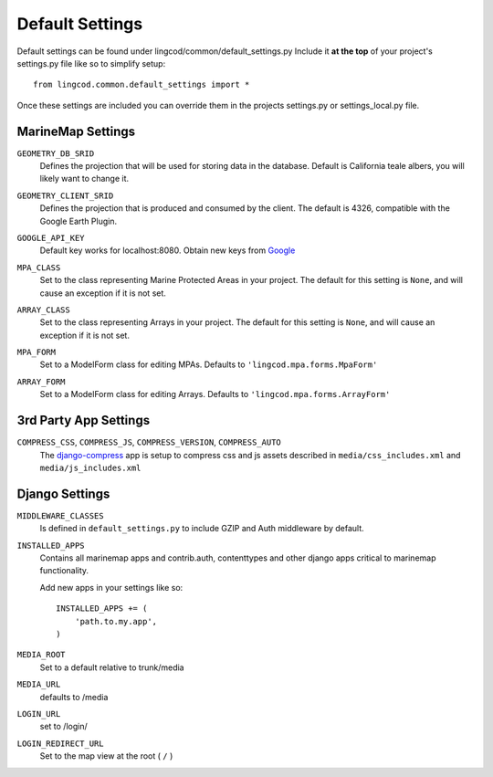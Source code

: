 Default Settings
================

Default settings can be found under lingcod/common/default_settings.py
Include it **at the top** of your project's settings.py file like so to 
simplify setup::
  
    from lingcod.common.default_settings import *

Once these settings are included you can override them in the projects 
settings.py or settings_local.py file.

MarineMap Settings
------------------

.. _GEOMETRY_DB_SRID:

``GEOMETRY_DB_SRID``
    Defines the projection that will be used for storing data in the 
    database. Default is California teale albers, you will likely want to
    change it.
      
.. _GEOMETRY_CLIENT_SRID:

``GEOMETRY_CLIENT_SRID``
    Defines the projection that is produced and consumed by the client. The
    default is 4326, compatible with the Google Earth Plugin.

.. _GOOGLE_API_KEY:

``GOOGLE_API_KEY``
    Default key works for localhost:8080.
    Obtain new keys from `Google <http://code.google.com/apis/maps/signup.html>`_


.. _MPA_CLASS:

``MPA_CLASS``
    Set to the class representing Marine Protected Areas in your project. The 
    default for this setting is ``None``, and will cause an exception if it is
    not set.

.. _ARRAY_CLASS:

``ARRAY_CLASS``
    Set to the class representing Arrays in your project. The default for this 
    setting is ``None``, and will cause an exception if it is not set.

.. _MPA_FORM:

``MPA_FORM``
    Set to a ModelForm class for editing MPAs. Defaults to 
    ``'lingcod.mpa.forms.MpaForm'``

.. _ARRAY_FORM:

``ARRAY_FORM``
    Set to a ModelForm class for editing Arrays. Defaults to 
    ``'lingcod.mpa.forms.ArrayForm'``

3rd Party App Settings
----------------------

.. _COMPRESS:

``COMPRESS_CSS``, ``COMPRESS_JS``, ``COMPRESS_VERSION``, ``COMPRESS_AUTO``
    The `django-compress <http://code.google.com/p/django-compress/>`_ app
    is setup to compress css and js assets described in 
    ``media/css_includes.xml`` and ``media/js_includes.xml``

Django Settings
---------------

.. _MIDDLEWARE_CLASSES:

``MIDDLEWARE_CLASSES``
    Is defined in ``default_settings.py`` to include GZIP and Auth 
    middleware by default.

.. _INSTALLED_APPS:

``INSTALLED_APPS``
    Contains all marinemap apps and contrib.auth, contenttypes and other
    django apps critical to marinemap functionality.

    Add new apps in your settings like so::

        INSTALLED_APPS += (
            'path.to.my.app',
        )

.. _MEDIA_ROOT:

``MEDIA_ROOT``
    Set to a default relative to trunk/media

.. _MEDIA_URL:

``MEDIA_URL``
    defaults to /media

.. _LOGIN_URL:

``LOGIN_URL``
    set to /login/

.. _LOGIN_URL:

``LOGIN_REDIRECT_URL``
    Set to the map view at the root ( ``/`` )

